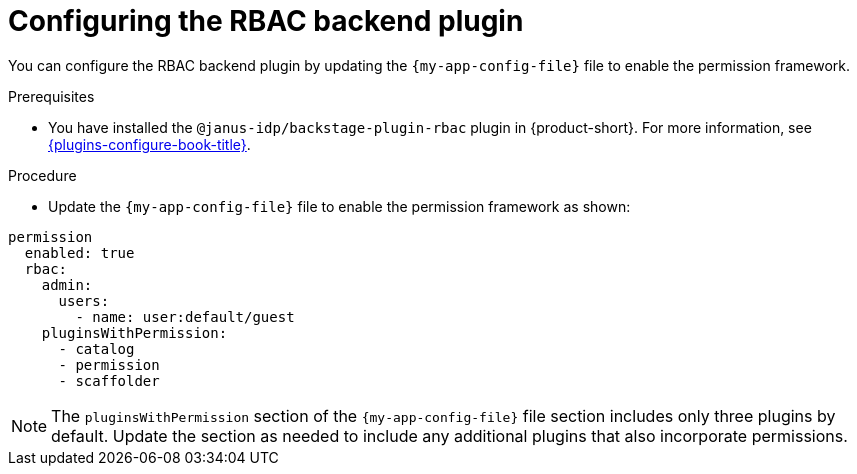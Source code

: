 [id="configuring-the-rbac-backend-plugin_{context}"]
= Configuring the RBAC backend plugin

You can configure the RBAC backend plugin by updating the `{my-app-config-file}` file to enable the permission framework.

.Prerequisites
* You have installed the `@janus-idp/backstage-plugin-rbac` plugin in {product-short}. For more information, see link:{plugins-configure-book-url}[{plugins-configure-book-title}].

.Procedure
* Update the `{my-app-config-file}` file to enable the permission framework as shown:

[source,yaml,subs=+quotes]
----
permission
  enabled: true
  rbac:
    admin:
      users:
        - name: user:default/guest
    pluginsWithPermission:
      - catalog
      - permission
      - scaffolder
----

[NOTE]
====
The `pluginsWithPermission` section of the `{my-app-config-file}` file section includes only three plugins by default. Update the section as needed to include any additional plugins that also incorporate permissions.
====
